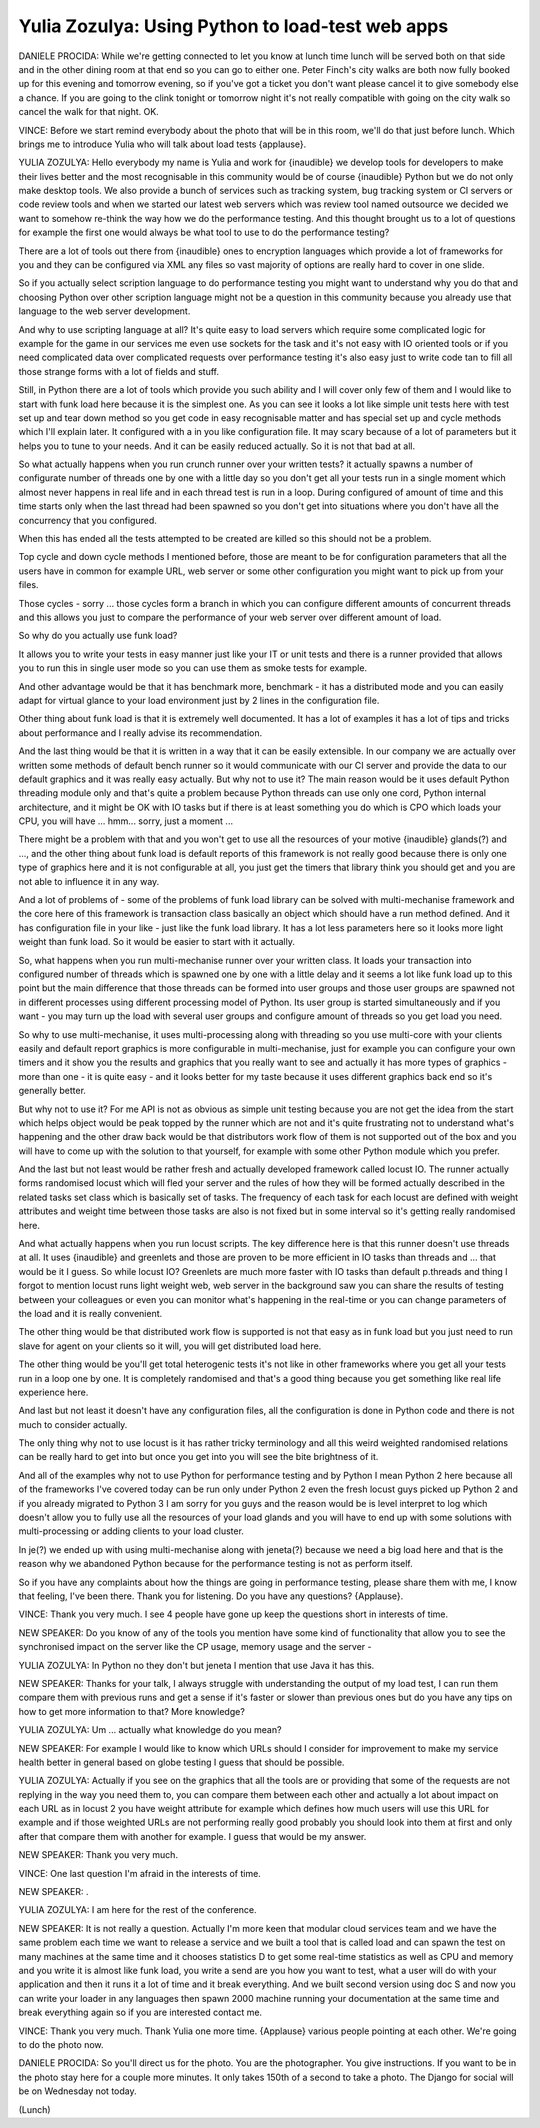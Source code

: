 =================================================
Yulia Zozulya: Using Python to load-test web apps
=================================================

DANIELE PROCIDA:	 While we're getting connected to let you know at lunch time lunch will be served both on that side and in the other dining room at that end so you can go to either one.  Peter Finch's city walks are both now fully booked up for this evening and tomorrow evening, so if you've got a ticket you don't want please cancel it to give somebody else a chance.  If you are going to the clink tonight or tomorrow night it's not really compatible with going on the city walk so cancel the walk for that night.  OK.

VINCE:	 Before we start remind everybody about the photo that will be in this room, we'll do that just before lunch.  Which brings me to introduce Yulia who will talk about load tests {applause}.

YULIA ZOZULYA:	 Hello everybody my name is Yulia and work for {inaudible} we develop tools for developers to make their lives better and the most recognisable in this community would be of course {inaudible} Python but we do not only make desktop tools.  We also provide a bunch of services such as tracking system, bug tracking system or CI servers or code review tools and when we started our latest web servers which was review tool named outsource we decided we want to somehow re-think the way how we do the performance testing.  And this thought brought us to a lot of questions for example the first one would always be what tool to use to do the performance testing?

There are a lot of tools out there from {inaudible} ones to encryption languages which provide a lot of frameworks for you and they can be configured via XML any files so vast majority of options are really hard to cover in one slide.

So if you actually select scription language to do performance testing you might want to understand why you do that and choosing Python over other scription language might not be a question in this community because you already use that language to the web server development.

And why to use scripting language at all?  It's quite easy to load servers which require some complicated logic for example for the game in our services me even use sockets for the task and it's not easy with IO oriented tools or if you need complicated data over complicated requests over performance testing it's also easy just to write code tan to fill all those strange forms with a lot of fields and stuff.

Still, in Python there are a lot of tools which provide you such ability and I will cover only few of them and I would like to start with funk load here because it is the simplest one.  As you can see it looks a lot like simple unit tests here with test set up and tear down method so you get code in easy recognisable matter and has special set up and cycle methods which I'll explain later.  It configured with a in you like configuration file.  It may scary because of a lot of parameters but it helps you to tune to your needs.  And it can be easily reduced actually.  So it is not that bad at all.

So what actually happens when you run crunch runner over your written tests? it actually spawns a number of configurate number of threads one by one with a little day so you don't get all your tests run in a single moment which almost never happens in real life and in each thread test is run in a loop.  During configured of amount of time and this time starts only when the last thread had been spawned so you don't get into situations where you don't have all the concurrency that you configured.

When this has ended all the tests attempted to be created are killed so this should not be a problem.

Top cycle and down cycle methods I mentioned before, those are meant to be for configuration parameters that all the users have in common for example URL, web server or some other configuration you might want to pick up from your files.

Those cycles - sorry ... those cycles form a branch in which you can configure different amounts of concurrent threads and this allows you just to compare the performance of your web server over different amount of load.

So why do you actually use funk load?

It allows you to write your tests in easy manner just like your IT or unit tests and there is a runner provided that allows you to run this in single user mode so you can use them as smoke tests for example.

And other advantage would be that it has benchmark more, benchmark - it has a distributed mode and you can easily adapt for virtual glance to your load environment just by 2 lines in the configuration file.

Other thing about funk load is that it is extremely well documented.  It has a lot of examples it has a lot of tips and tricks about performance and I really advise its recommendation.

And the last thing would be that it is written in a way that it can be easily extensible.  In our company we are actually over written some methods of default bench runner so it would communicate with our CI server and provide the data to our default graphics and it was really easy actually.  But why not to use it?  The main reason would be it uses default Python threading module only and that's quite a problem because Python threads can use only one cord, Python internal architecture, and it might be OK with IO tasks but if there is at least something you do which is CPO which loads your CPU, you will have ... hmm... sorry, just a moment ...

There might be a problem with that and you won't get to use all the resources of your motive {inaudible} glands(?) and ..., and the other thing about funk load is default reports of this framework is not really good because there is only one type of graphics here and it is not configurable at all, you just get the timers that library think you should get and you are not able to influence it in any way.

And a lot of problems of - some of the problems of funk load library can be solved with multi-mechanise framework and the core here of this framework is transaction class basically an object which should have a run method defined.  And it has configuration file in your like - just like the funk load library.  It has a lot less parameters here so it looks more light weight than funk load.  So it would be easier to start with it actually.

So, what happens when you run multi-mechanise runner over your written class.  It loads your transaction into configured number of threads which is spawned one by one with a little delay and it seems a lot like funk load up to this point but the main difference that those threads can be formed into user groups and those user groups are spawned not in different processes using different processing model of Python.  Its user group is started simultaneously and if you want - you may turn up the load with several user groups and configure amount of threads so you get load you need.

So why to use multi-mechanise, it uses multi-processing along with threading so you use multi-core with your clients easily and default report graphics is more configurable in multi-mechanise, just for example you can configure your own timers and it show you the results and graphics that you really want to see and actually it has more types of graphics - more than one - it is quite easy - and it looks better for my taste because it uses different graphics back end so it's generally better.

But why not to use it?  For me API is not as obvious as simple unit testing because you are not get the idea from the start which helps object would be peak topped by the runner which are not and it's quite frustrating not to understand what's happening and the other draw back would be that distributors work flow of them is not supported out of the box and you will have to come up with the solution to that yourself, for example with some other Python module which you prefer.

And the last but not least would be rather fresh and actually developed framework called locust IO.  The runner actually forms randomised locust which will fled your server and the rules of how they will be formed actually described in the related tasks set class which is basically set of tasks.  The frequency of each task for each locust are defined with weight attributes and weight time between those tasks are also is not fixed but in some interval so it's getting really randomised here.

And what actually happens when you run locust scripts.  The key difference here is that this runner doesn't use threads at all.  It uses {inaudible} and greenlets and those are proven to be more efficient in IO tasks than threads and ... that would be it I guess. So while locust IO?  Greenlets are much more faster with IO tasks than default p.threads and thing I forgot to mention locust runs light weight web, web server in the background saw you can share the results of testing between your colleagues or even you can monitor what's happening in the real-time or you can change parameters of the load and it is really convenient.

The other thing would be that distributed work flow is supported is not that easy as in funk load but you just need to run slave for agent on your clients so it will, you will get distributed load here.

The other thing would be you'll get total heterogenic tests it's not like in other frameworks where you get all your tests run in a loop one by one.  It is completely randomised and that's a good thing because you get something like real life experience here.

And last but not least it doesn't have any configuration files, all the configuration is done in Python code and there is not much to consider actually.

The only thing why not to use locust is it has rather tricky terminology and all this weird weighted randomised relations can be really hard to get into but once you get into you will see the bite brightness of it.

And all of the examples why not to use Python for performance testing and by Python I mean Python 2 here because all of the frameworks I've covered today can be run only under Python 2 even the fresh locust guys picked up Python 2 and if you already migrated to Python 3 I am sorry for you guys and the reason would be is level interpret to log which doesn't allow you to fully use all the resources of your load glands and you will have to end up with some solutions with multi-processing or adding clients to your load cluster.

In je(?) we ended up with using multi-mechanise along with jeneta(?) because we need a big load here and that is the reason why we abandoned Python because for the performance testing is not as perform itself.

So if you have any complaints about how the things are going in performance testing, please share them with me, I know that feeling, I've been there.  Thank you for listening.  Do you have any questions?  {Applause}.

VINCE:	 Thank you very much.  I see 4 people have gone up keep the questions short in interests of time.

NEW SPEAKER:	 Do you know of any of the tools you mention have some kind of functionality that allow you to see the synchronised impact on the server like the CP usage, memory usage and the server -

YULIA ZOZULYA:	 In Python no they don't but jeneta I mention that use Java it has this.

NEW SPEAKER:	 Thanks for your talk, I always struggle with understanding the output of my load test, I can run them compare them with previous runs and get a sense if it's faster or slower than previous ones but do you have any tips on how to get more information to that?  More knowledge?

YULIA ZOZULYA:	 Um ... actually what knowledge do you mean?

NEW SPEAKER:	 For example I would like to know which URLs should I consider for improvement to make my service health better in general based on globe testing I guess that should be possible.

YULIA ZOZULYA:	 Actually if you see on the graphics that all the tools are or providing that some of the requests are not replying in the way you need them to, you can compare them between each other and actually a lot about impact on each URL as in locust 2 you have weight attribute for example which defines how much users will use this URL for example and if those weighted URLs are not performing really good probably you should look into them at first and only after that compare them with another for example.  I guess that would be my answer.

NEW SPEAKER:	 Thank you very much.

VINCE:	 One last question I'm afraid in the interests of time.

NEW SPEAKER:	.

YULIA ZOZULYA:	 I am here for the rest of the conference.

NEW SPEAKER:	 It is not really a question.  Actually I'm more keen that modular cloud services team and we have the same problem each time we want to release a service and we built a tool that is called load and can spawn the test on many machines at the same time and it chooses statistics D to get some real-time statistics as well as CPU and memory and you write it is almost like funk load, you write a send are you how you want to test, what a user will do with your application and then it runs it a lot of time and it break everything.  And we built second version using doc S and now you can write your loader in any languages then spawn 2000 machine running your documentation at the same time and break everything again so if you are interested contact me.

VINCE:	 Thank you very much.  Thank Yulia one more time.  {Applause} various people pointing at each other.  We're going to do the photo now.

DANIELE PROCIDA:	 So you'll direct us for the photo.  You are the photographer.  You give instructions.  If you want to be in the photo stay here for a couple more minutes.  It only takes 150th of a second to take a photo.  The Django for social will be on Wednesday not today.

(Lunch)
